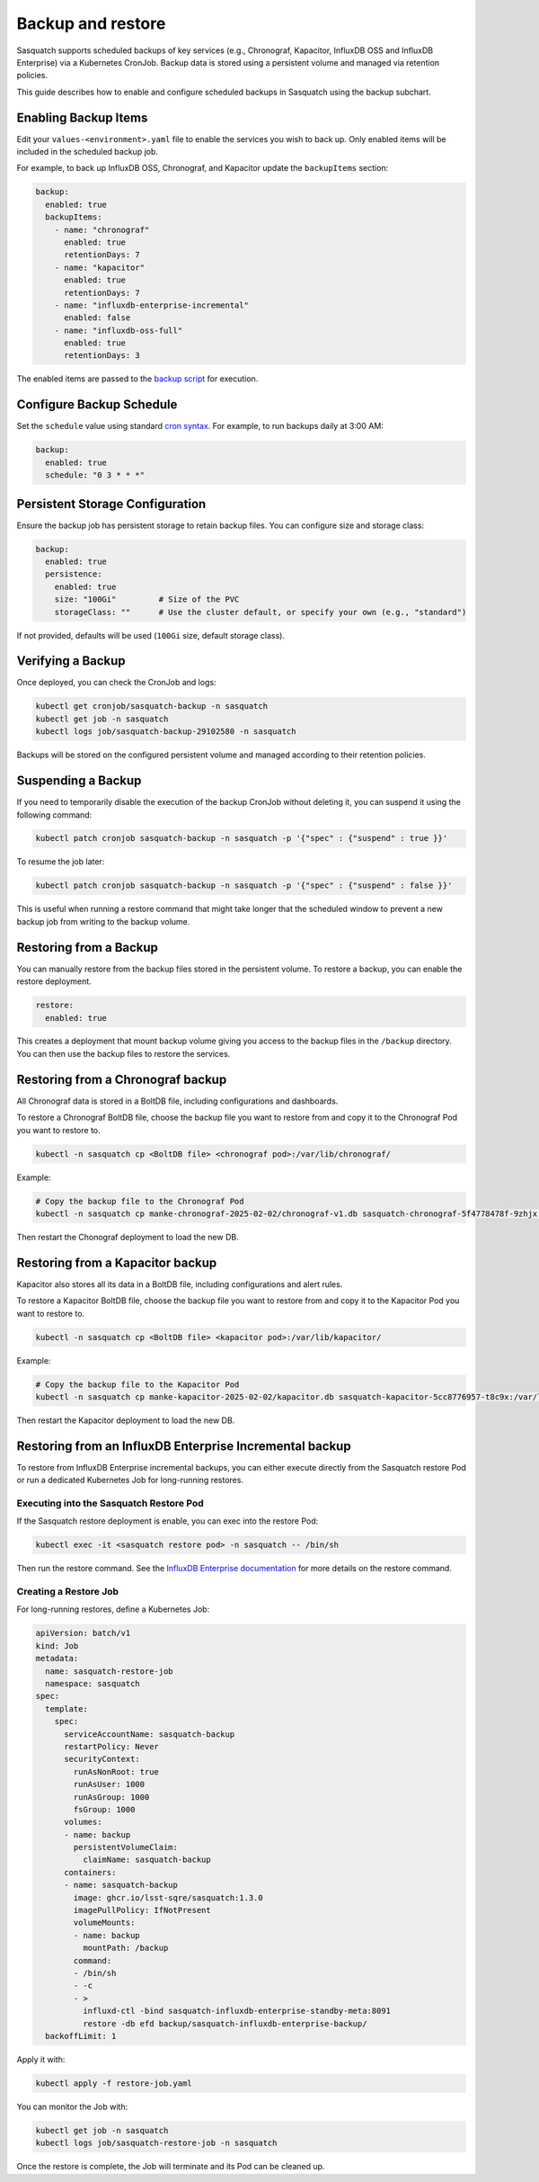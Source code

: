 .. _backups:

##################
Backup and restore
##################

Sasquatch supports scheduled backups of key services (e.g., Chronograf, Kapacitor, InfluxDB OSS and InfluxDB Enterprise) via a Kubernetes CronJob.
Backup data is stored using a persistent volume and managed via retention policies.

This guide describes how to enable and configure scheduled backups in Sasquatch using the backup subchart.

Enabling Backup Items
=====================

Edit your ``values-<environment>.yaml`` file to enable the services you wish to back up.
Only enabled items will be included in the scheduled backup job.

For example, to back up InfluxDB OSS, Chronograf, and Kapacitor update the ``backupItems`` section:

.. code-block:: yaml

  backup:
    enabled: true
    backupItems:
      - name: "chronograf"
        enabled: true
        retentionDays: 7
      - name: "kapacitor"
        enabled: true
        retentionDays: 7
      - name: "influxdb-enterprise-incremental"
        enabled: false
      - name: "influxdb-oss-full"
        enabled: true
        retentionDays: 3

The enabled items are passed to the `backup script`_ for execution.

Configure Backup Schedule
=========================

Set the ``schedule`` value using standard `cron syntax <https://en.wikipedia.org/wiki/Cron>`_. For example, to run backups daily at 3:00 AM:

.. code-block:: yaml

  backup:
    enabled: true
    schedule: "0 3 * * *"

Persistent Storage Configuration
================================

Ensure the backup job has persistent storage to retain backup files.
You can configure size and storage class:

.. code-block:: yaml

  backup:
    enabled: true
    persistence:
      enabled: true
      size: "100Gi"         # Size of the PVC
      storageClass: ""      # Use the cluster default, or specify your own (e.g., "standard")

If not provided, defaults will be used (``100Gi`` size, default storage class).


Verifying a Backup
==================

Once deployed, you can check the CronJob and logs:

.. code-block:: bash

   kubectl get cronjob/sasquatch-backup -n sasquatch
   kubectl get job -n sasquatch
   kubectl logs job/sasquatch-backup-29102580 -n sasquatch

Backups will be stored on the configured persistent volume and managed according to their retention policies.

Suspending a Backup
===================

If you need to temporarily disable the execution of the backup CronJob without deleting it, you can suspend it using the following command:

.. code-block:: bash

   kubectl patch cronjob sasquatch-backup -n sasquatch -p '{"spec" : {"suspend" : true }}'

To resume the job later:

.. code-block:: bash

   kubectl patch cronjob sasquatch-backup -n sasquatch -p '{"spec" : {"suspend" : false }}'

This is useful when running a restore command that might take longer that the scheduled window to prevent a new backup job from writing to the backup volume.


Restoring from a Backup
=======================

You can manually restore from the backup files stored in the persistent volume.
To restore a backup, you can enable the restore deployment.

.. code-block:: yaml

   restore:
     enabled: true

This creates a deployment that mount backup volume giving you access to the backup files in the ``/backup`` directory.
You can then use the backup files to restore the services.

Restoring from a Chronograf backup
==================================

All Chronograf data is stored in a BoltDB file, including configurations and dashboards.

To restore a Chronograf BoltDB file, choose the backup file you want to restore from and copy it to the Chronograf Pod you want to restore to.

.. code-block:: bash

   kubectl -n sasquatch cp <BoltDB file> <chronograf pod>:/var/lib/chronograf/

Example:

.. code-block:: bash

   # Copy the backup file to the Chronograf Pod
   kubectl -n sasquatch cp manke-chronograf-2025-02-02/chronograf-v1.db sasquatch-chronograf-5f4778478f-9zhjx:/var/lib/chronograf/

Then restart the Chonograf deployment to load the new DB.

Restoring from a Kapacitor backup
=================================

Kapacitor also stores all its data in a BoltDB file, including configurations and alert rules.

To restore a Kapacitor BoltDB file, choose the backup file you want to restore from and copy it to the Kapacitor Pod you want to restore to.

.. code-block:: bash

   kubectl -n sasquatch cp <BoltDB file> <kapacitor pod>:/var/lib/kapacitor/

Example:

.. code-block:: bash

   # Copy the backup file to the Kapacitor Pod
   kubectl -n sasquatch cp manke-kapacitor-2025-02-02/kapacitor.db sasquatch-kapacitor-5cc8776957-t8c9x:/var/lib/kapacitor/

Then restart the Kapacitor deployment to load the new DB.

Restoring from an InfluxDB Enterprise Incremental backup
========================================================

To restore from InfluxDB Enterprise incremental backups, you can either execute directly from the Sasquatch restore Pod or run a dedicated Kubernetes Job for long-running restores.

Executing into the Sasquatch Restore Pod
----------------------------------------

If the Sasquatch restore deployment is enable, you can exec into the restore Pod:

.. code-block:: bash

   kubectl exec -it <sasquatch restore pod> -n sasquatch -- /bin/sh

Then run the restore command.
See the `InfluxDB Enterprise documentation`_ for more details on the restore command.

Creating a Restore Job
----------------------

For long-running restores, define a Kubernetes Job:

.. code-block:: yaml

   apiVersion: batch/v1
   kind: Job
   metadata:
     name: sasquatch-restore-job
     namespace: sasquatch
   spec:
     template:
       spec:
         serviceAccountName: sasquatch-backup
         restartPolicy: Never
         securityContext:
           runAsNonRoot: true
           runAsUser: 1000
           runAsGroup: 1000
           fsGroup: 1000
         volumes:
         - name: backup
           persistentVolumeClaim:
             claimName: sasquatch-backup
         containers:
         - name: sasquatch-backup
           image: ghcr.io/lsst-sqre/sasquatch:1.3.0
           imagePullPolicy: IfNotPresent
           volumeMounts:
           - name: backup
             mountPath: /backup
           command:
           - /bin/sh
           - -c
           - >
             influxd-ctl -bind sasquatch-influxdb-enterprise-standby-meta:8091
             restore -db efd backup/sasquatch-influxdb-enterprise-backup/
     backoffLimit: 1

Apply it with:

.. code-block:: bash

   kubectl apply -f restore-job.yaml

You can monitor the Job with:

.. code-block:: bash

   kubectl get job -n sasquatch
   kubectl logs job/sasquatch-restore-job -n sasquatch

Once the restore is complete, the Job will terminate and its Pod can be cleaned up.

.. _backup script: https://github.com/lsst-sqre/sasquatch/blob/main/backup/backup.sh
.. _InfluxDB Enterprise documentation: https://docs.influxdata.com/enterprise_influxdb/v1/administration/backup-and-restore/
